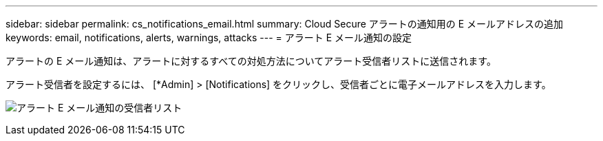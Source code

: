 ---
sidebar: sidebar 
permalink: cs_notifications_email.html 
summary: Cloud Secure アラートの通知用の E メールアドレスの追加 
keywords: email, notifications, alerts, warnings, attacks 
---
= アラート E メール通知の設定


[role="lead"]
アラートの E メール通知は、アラートに対するすべての対処方法についてアラート受信者リストに送信されます。

アラート受信者を設定するには、 [*Admin] > [Notifications] をクリックし、受信者ごとに電子メールアドレスを入力します。

[role="thumb"]
image:CS-Alert-Notification-List.png["アラート E メール通知の受信者リスト"]
